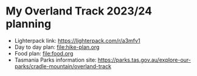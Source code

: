 * My Overland Track 2023/24 planning

- Lighterpack link: https://lighterpack.com/r/a3mfv1
- Day to day plan: [[file:hike-plan.org]]
- Food plan: [[file:food.org]]
- Tasmania Parks information site: https://parks.tas.gov.au/explore-our-parks/cradle-mountain/overland-track
